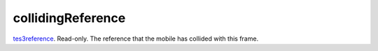 collidingReference
====================================================================================================

`tes3reference`_. Read-only. The reference that the mobile has collided with this frame.

.. _`tes3reference`: ../../../lua/type/tes3reference.html
